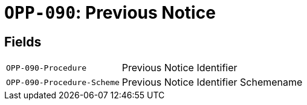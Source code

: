 = `OPP-090`: Previous Notice
:navtitle: Business Terms

[horizontal]

== Fields
[horizontal]
  `OPP-090-Procedure`:: Previous Notice Identifier
  `OPP-090-Procedure-Scheme`:: Previous Notice Identifier Schemename
